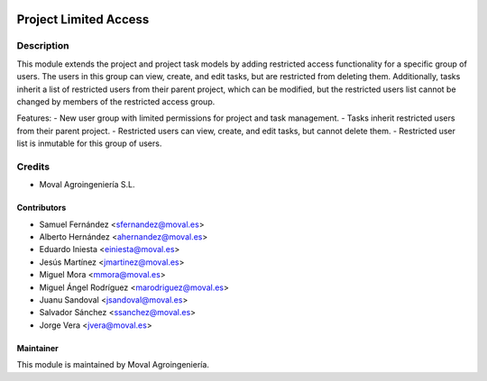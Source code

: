 .. image:: https://img.shields.io/badge/licence-AGPL--3-blue.svg
   :target: http://www.gnu.org/licenses/agpl-3.0-standalone.html
   :alt: License: AGPL-3

======================
Project Limited Access
======================

Description
===========

This module extends the project and project task models by adding restricted access functionality for a specific group of users. The users in this group can view, create, and edit tasks, but are restricted from deleting them. Additionally, tasks inherit a list of restricted users from their parent project, which can be modified, but the restricted users list cannot be changed by members of the restricted access group.

Features:
- New user group with limited permissions for project and task management.
- Tasks inherit restricted users from their parent project.
- Restricted users can view, create, and edit tasks, but cannot delete them.
- Restricted user list is inmutable for this group of users.

Credits
=======

* Moval Agroingeniería S.L.

Contributors
------------

* Samuel Fernández <sfernandez@moval.es>
* Alberto Hernández <ahernandez@moval.es>
* Eduardo Iniesta <einiesta@moval.es>
* Jesús Martínez <jmartinez@moval.es>
* Miguel Mora <mmora@moval.es>
* Miguel Ángel Rodríguez <marodriguez@moval.es>
* Juanu Sandoval <jsandoval@moval.es>
* Salvador Sánchez <ssanchez@moval.es>
* Jorge Vera <jvera@moval.es>

Maintainer
----------

.. image:: https://services.moval.es/static/images/logo_moval_small.png
   :target: http://moval.es
   :alt: Moval Agroingeniería

This module is maintained by Moval Agroingeniería.
